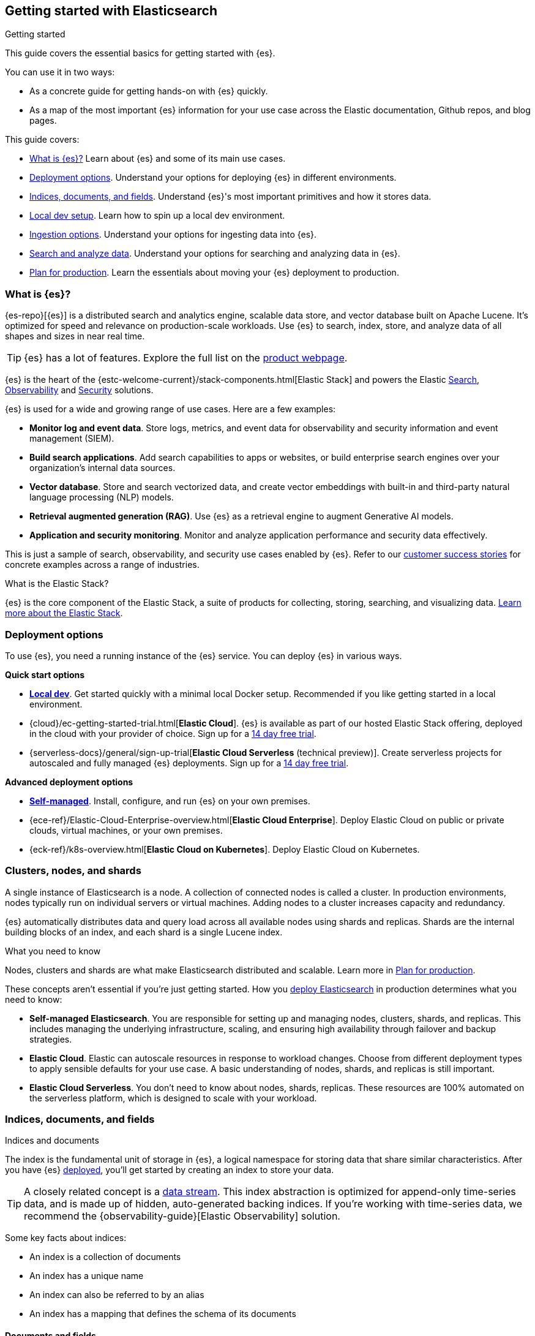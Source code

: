 [[elasticsearch-intro]]
== Getting started with Elasticsearch
++++
<titleabbrev>Getting started</titleabbrev>
++++

This guide covers the essential basics for getting started with {es}.

You can use it in two ways:

* As a concrete guide for getting hands-on with {es} quickly.
* As a map of the most important {es} information for your use case across the Elastic documentation, Github repos, and blog pages.

This guide covers:

* <<elasticsearch-intro-what-is-es>> Learn about {es} and some of its main use cases.
* <<elasticsearch-intro-deploy>>. Understand your options for deploying {es} in different environments.
* <<documents-indices>>. Understand {es}'s most important primitives and how it stores data.
* <<run-elasticsearch-locally, Local dev setup>>. Learn how to spin up a local dev environment.
* <<es-ingestion-overview>>. Understand your options for ingesting data into {es}.
* <<search-analyze>>. Understand your options for searching and analyzing data in {es}.
* <<scalability>>. Learn the essentials about moving your {es} deployment to production.

[[elasticsearch-intro-what-is-es]]
=== What is {es}?

{es-repo}[{es}] is a distributed search and analytics engine, scalable data store, and vector database built on Apache Lucene.
It's optimized for speed and relevance on production-scale workloads.
Use {es} to search, index, store, and analyze data of all shapes and sizes in near real time.

[TIP]
====
{es} has a lot of features. Explore the full list on the https://www.elastic.co/elasticsearch/features[product webpage^].
====

{es} is the heart of the {estc-welcome-current}/stack-components.html[Elastic Stack] and powers the Elastic https://www.elastic.co/enterprise-search[Search], https://www.elastic.co/observability[Observability] and https://www.elastic.co/security[Security] solutions.

{es} is used for a wide and growing range of use cases. Here are a few examples:

* *Monitor log and event data*. Store logs, metrics, and event data for observability and security information and event management (SIEM).
* *Build search applications*. Add search capabilities to apps or websites, or build enterprise search engines over your organization's internal data sources.
* *Vector database*. Store and search vectorized data, and create vector embeddings with built-in and third-party natural language processing (NLP) models.
* *Retrieval augmented generation (RAG)*. Use {es} as a retrieval engine to augment Generative AI models.
* *Application and security monitoring*. Monitor and analyze application performance and security data effectively.

This is just a sample of search, observability, and security use cases enabled by {es}. 
Refer to our https://www.elastic.co/customers/success-stories[customer success stories] for concrete examples across a range of industries.

[discrete]
[[elasticsearch-intro-elastic-stack]]
.What is the Elastic Stack?
*******************************
{es} is the core component of the Elastic Stack, a suite of products for collecting, storing, searching, and visualizing data.
https://www.elastic.co/guide/en/starting-with-the-elasticsearch-platform-and-its-solutions/current/stack-components.html[Learn more about the Elastic Stack].
*******************************

[[elasticsearch-intro-deploy]]
=== Deployment options

To use {es}, you need a running instance of the {es} service.
You can deploy {es} in various ways.

**Quick start options**

* <<run-elasticsearch-locally,*Local dev*>>. Get started quickly with a minimal local Docker setup. Recommended if you like getting started in a local environment.
* {cloud}/ec-getting-started-trial.html[*Elastic Cloud*]. {es} is available as part of our hosted Elastic Stack offering, deployed in the cloud with your provider of choice. Sign up for a https://cloud.elastic.co/registration[14 day free trial].
* {serverless-docs}/general/sign-up-trial[*Elastic Cloud Serverless* (technical preview)]. Create serverless projects for autoscaled and fully managed {es} deployments. Sign up for a https://cloud.elastic.co/serverless-registration[14 day free trial].

**Advanced deployment options**

* <<elasticsearch-deployment-options,*Self-managed*>>. Install, configure, and run {es} on your own premises.
* {ece-ref}/Elastic-Cloud-Enterprise-overview.html[*Elastic Cloud Enterprise*]. Deploy Elastic Cloud on public or private clouds, virtual machines, or your own premises.
* {eck-ref}/k8s-overview.html[*Elastic Cloud on Kubernetes*]. Deploy Elastic Cloud on Kubernetes.

[discrete]
[[elasticsearch-intro-cluster-nodes-shards]]
=== Clusters, nodes, and shards

A single instance of Elasticsearch is a node.
A collection of connected nodes is called a cluster.
In production environments, nodes typically run on individual servers or virtual machines.
Adding nodes to a cluster increases capacity and redundancy.

{es} automatically distributes data and query load across all available nodes using shards and replicas.
Shards are the internal building blocks of an index, and each shard is a single Lucene index.

.What you need to know
*******************************
Nodes, clusters and shards are what make Elasticsearch distributed and scalable.
Learn more in <<scalability,Plan for production>>.

These concepts aren't essential if you're just getting started.
How you <<elasticsearch-intro-deploy,deploy Elasticsearch>> in production determines what you need to know:

* *Self-managed Elasticsearch*. You are responsible for setting up and managing nodes, clusters, shards, and replicas.
This includes managing the underlying infrastructure, scaling, and ensuring high availability through failover and backup strategies.
* *Elastic Cloud*. Elastic can autoscale resources in response to workload changes.
Choose from different deployment types to apply sensible defaults for your use case.
A basic understanding of nodes, shards, and replicas is still important.
* *Elastic Cloud Serverless*. You don't need to know about nodes, shards, replicas.
These resources are 100% automated on the serverless platform, which is designed to scale with your workload.
*******************************

// new html page 
[[documents-indices]]
=== Indices, documents, and fields
++++
<titleabbrev>Indices and documents</titleabbrev>
++++

The index is the fundamental unit of storage in {es}, a logical namespace for storing data that share similar characteristics.
After you have {es} <<elasticsearch-intro-deploy,deployed>>, you'll get started by creating an index to store your data.

[TIP]
====
A closely related concept is a <<data-streams,data stream>>.
This index abstraction is optimized for append-only time-series data, and is made up of hidden, auto-generated backing indices.
If you're working with time-series data, we recommend the {observability-guide}[Elastic Observability] solution.
====

Some key facts about indices:

* An index is a collection of documents
* An index has a unique name
* An index can also be referred to by an alias
* An index has a mapping that defines the schema of its documents

[discrete]
[[elasticsearch-intro-documents-fields]]
==== Documents and fields

{es} serializes and stores data in the form of JSON documents.
A document is a set of fields, which are key-value pairs that contain your data.
Each document has a unique ID, which you can create or have {es} auto-generate.

A simple {es} document might look like this:

[source,js]
----
{
  "_index": "my-first-elasticsearch-index",
  "_id": "DyFpo5EBxE8fzbb95DOa",
  "_version": 1,
  "_seq_no": 0,
  "_primary_term": 1,
  "found": true,
  "_source": {
    "email": "john@smith.com",
    "first_name": "John",
    "last_name": "Smith",
    "info": {
      "bio": "Eco-warrior and defender of the weak",
      "age": 25,
      "interests": [
        "dolphins",
        "whales"
      ]
    },
    "join_date": "2024/05/01"
  }
}
----
// NOTCONSOLE

[discrete]
[[elasticsearch-intro-documents-fields-data-metadata]]
==== Data and metadata

An indexed document contains data and metadata.
In {es}, metadata fields are prefixed with an underscore.

The most important metadata fields are:

* `_source`. Contains the original JSON document.
* `_index`. The name of the index where the document is stored.
* `_id`. The document's ID. IDs must be unique per index.

[discrete]
[[elasticsearch-intro-documents-fields-mappings]]
==== Mappings and data types

Each index has a <<mapping,mapping>> or schema for how the fields in your documents are indexed.
A mapping defines the <<mapping-types,data type>> for each field, how the field should be indexed,
and how it should be stored.
When adding documents to {es}, you have two options for mappings:

* <<mapping-dynamic, Dynamic mapping>>. Let {es} automatically detect the data types and create the mappings for you. This is great for getting started quickly.
* <<mapping-explicit, Explicit mapping>>. Define the mappings up front by specifying data types for each field. Recommended for production use cases.

[TIP]
====
You can use a combination of dynamic and explicit mapping on the same index.
This is useful when you have a mix of known and unknown fields in your data.
====

// New html page
[[es-ingestion-overview]]
=== Ingestion options

There are multiple ways to ingest data into {es}.

Here are a few options for getting started:

* <<docs,*API*>>. Use the {es} REST Document APIs to index documents directly, using the Dev Tools Console in {kib} or a programming language client. Once you get past the very basics, you'll want to use the <<docs-bulk,Bulk API>> for efficiency.
* {kibana-ref}/connect-to-elasticsearch.html#upload-data-kibana[*File upload*]. Use the {kib} File Uploader to upload and index CSV, JSON, and log files.
* {kibana-ref}/connect-to-elasticsearch.html#_add_sample_data[*Sample data*]. Load sample data sets into your {es} cluster using {kib}.
* {enterprise-search-ref}/crawler.html[*Web Crawler*]. Extract and index web page content into {es} documents.
* {enterprise-search-ref}/crawler.html[Elastic Web Crawler][*Connectors*]. Sync data from various third-party data sources to create searchable, read-only replicas in {es}.

[TIP]
====
If you're interested in data ingestion pipelines for time-series data, use the decision tree in the {cloud}/ec-cloud-ingest-data.html#ec-data-ingest-pipeline[Elastic Cloud docs] to understand your options.
====

// New html page
[[search-analyze]]
=== Search and analyze data

You can use {es} as a basic document store to simply retrieve documents and their
metadata.
However, the real power of {es} comes from its advanced search and analytics capabilities.

The primary tool for interacting with {es} today is the <<query-dsl, Query DSL>>.
We'll be using the Query DSL for the examples in this guide.

[TIP]
====
<<esql,{esql}>> is our new piped query language (and compute engine) that is initally mainly focused on time-series data like logs and metrics.
====

[discrete]
[[search-data]]
==== Searching and filtering data

{es} support a wide range of search techniques including:

* <<full-text-queries,*Full-text search*>>. Search text that has been analyzed and indexed to support full-text search based on relevance.
* <<keyword,*Keyword search*>>. Search for exact matches using `keyword` fields.
* <<semantic-search-semantic-text,*Semantic search*>>. Search `semantic_field` fields using dense or sparse vector search on embeddings generated in your {es} cluster.
* <<knn-search,*K-nearest neighbors (kNN) search*>>. Search for similar dense vectors using the kNN algorithm for embeddings generated outside of {es}.
* <<geo-queries,*Geospatial search*>>. Search for locations and calculate spatial relationships using geospatial queries.

Learn about the full range of queries supported by the <<query-dsl,Query DSL>>.

You can also filter data using the Query DSL.
Filters enable you to include or exclude documents by retrieving documents that match specific field-level criteria.
A query that uses the `filter` parameter indicates <<filter-context,filter context>>.

{esql} also has powerful filtering capabilities.

[discrete]
[[intro-search-query-languages]]
==== Query languages

The following languages can be used to query {es}:

[cols="1,2,2,1", options="header"]
|===
| Name | Description | Use cases | API endpoint

| <<query-dsl,Query DSL>>
| Primary query language for {es}. Powerful and flexible JSON-style language that enables complex queries.
| Supports full-text search, semantic search, keyword search, filtering, aggregations, and more.
| <<search-search,`_search`>>


| <<esql,{esql}>>
| Introduced in *8.11*, the Elasticsearch Query Language ({esql}) is a piped query language language for filtering, transforming, and analyzing data.
| Initially tailored towards working with time series data like logs and metrics. 
Robust integration with {kib} for querying, visualizing, and analyzing data.
Does not yet support full-text search.
| <<esql-rest,`_query`>>

| https://www.elastic.co/guide/en/elasticsearch/client/index.html[Programming languages]
| Client libraries and APIs for interacting with Elasticsearch using your programming language of choice. Includes Java, Python, JavaScript, Rust, and more.
| For application development. Enables data indexing, searching, updating, and aggregation directly from your application code.
| N/A

| <<eql,EQL>>
| Event Query Language (EQL) is a query language for event-based time series data. Data must contain an `@timestamp` field to use EQL.
| Designed for the threat hunting security use case.
| <<eql-apis,`_eql`>>

| <<xpack-sql,Elasticsearch SQL>>
| Allows native, real-time SQL-like querying against {es} data. JDBC and ODBC drivers are available for integration with business intelligence (BI) tools.
| Enables users familiar with SQL to query {es} data using familiar syntax for BI and reporting.
| <<sql-apis,`_sql`>>

|===

[discrete]
[[analyze-data]]
==== Analyzing your data

{es} enables a host of use cases based on aggregations and analytics.

[discrete]
[[analyze-data-query-dsl]]
===== Query DSL

<<search-aggregations,Aggregations>> are the primary tool for analyzing {es} data using the Query DSL.
An aggregation summarizes your data as metrics, statistics, or other analytics:

* <<search-aggregations-metrics,Metric>>. Calculate metrics,
such as a sum or average, from field values.
* <<search-aggregations-bucket,Bucket>>. Group documents into buckets based on field values, ranges,
or other criteria.
* <<search-aggregations-pipeline,Pipeline>>. Run aggregations on the results of other aggregations.

Run aggregations by specifying the <<search-search,search API>>'s `aggs` parameter.
Learn more in <<run-an-agg,Run an aggregation>>.

[discrete]
[[analyze-data-esql]]
===== {esql}

<<esql,Elasticsearch Query Language ({esql})>> is a piped query language for filtering, transforming, and analyzing data.
{esql} is built on top of a new compute engine, where search, aggregation, and transformation functions are
directly executed within {es} itself.
It comes with a comprehensive set of <<esql-functions-operators,functions and operators>> for working with data and has robust integration with {kib}'s Discover, dashboards and visualizations.

Learn more in <<esql-getting-started,Getting started with {esql}>>, or try https://www.elastic.co/training/introduction-to-esql[our training course].

[discrete]
[[elasticsearch-intro-search-analyze-next-step]]
==== Next step

Now that you understand the basics of searching and analyzing data in {es}, you're ready to start ingesting data.
In this getting started guide, we'll be using Dev Tools Console syntax to call the {es} REST APIs.

[[elasticsearch-intro-start-rest-api]]
=== Start with the REST API

//TODO:WIP

You send data and other requests to {es} using REST APIs.
This lets you interact
with {es} using any client that sends HTTP requests, such as
https://curl.se[curl] or our https://www.elastic.co/guide/en/elasticsearch/client/index.html[programming language clients].

In this guide we'll use {kib}'s Console to send requests to {es}.

[TIP]
====
Elastic docs default to using Console syntax for code samples, but you can also copy these examples as `curl` and other programming languages, using the code sample language selector.

As of 8.16.0 (and earlier on Elastic Cloud Serverless), you can copy requests directly from the Console UI into different programming language syntaxes, including Python, JavaScript, and Ruby.
====

Test your connection to {es} by sending a request to the root endpoint.

[source,console]
----
GET /
----

This should return a response with information about your {es} cluster.

[[scalability]]
=== Plan for production

{es} is built to be always available and to scale with your needs. It does this
by being distributed by nature. You can add servers (nodes) to a cluster to
increase capacity and {es} automatically distributes your data and query load
across all of the available nodes. No need to overhaul your application, {es}
knows how to balance multi-node clusters to provide scale and high availability.
The more nodes, the merrier.

How does this work? Under the covers, an {es} index is really just a logical
grouping of one or more physical shards, where each shard is actually a
self-contained index. By distributing the documents in an index across multiple
shards, and distributing those shards across multiple nodes, {es} can ensure
redundancy, which both protects against hardware failures and increases
query capacity as nodes are added to a cluster. As the cluster grows (or shrinks),
{es} automatically migrates shards to rebalance the cluster.

There are two types of shards: primaries and replicas. Each document in an index
belongs to one primary shard. A replica shard is a copy of a primary shard.
Replicas provide redundant copies of your data to protect against hardware
failure and increase capacity to serve read requests
like searching or retrieving a document.

The number of primary shards in an index is fixed at the time that an index is
created, but the number of replica shards can be changed at any time, without
interrupting indexing or query operations.

[discrete]
[[it-depends]]
==== Shard size and number of shards

There are a number of performance considerations and trade offs with respect
to shard size and the number of primary shards configured for an index. The more
shards, the more overhead there is simply in maintaining those indices. The
larger the shard size, the longer it takes to move shards around when {es}
needs to rebalance a cluster.

Querying lots of small shards makes the processing per shard faster, but more
queries means more overhead, so querying a smaller
number of larger shards might be faster. In short...it depends.

As a starting point:

* Aim to keep the average shard size between a few GB and a few tens of GB. For
  use cases with time-based data, it is common to see shards in the 20GB to 40GB
  range.

* Avoid the gazillion shards problem. The number of shards a node can hold is
  proportional to the available heap space. As a general rule, the number of
  shards per GB of heap space should be less than 20.

The best way to determine the optimal configuration for your use case is
through https://www.elastic.co/elasticon/conf/2016/sf/quantitative-cluster-sizing[
testing with your own data and queries].

[discrete]
[[disaster-ccr]]
==== Disaster recovery

A cluster's nodes need good, reliable connections to each other. To provide
better connections, you typically co-locate the nodes in the same data center or
nearby data centers. However, to maintain high availability, you
also need to avoid any single point of failure. In the event of a major outage
in one location, servers in another location need to be able to take over. The
answer? {ccr-cap} (CCR).

CCR provides a way to automatically synchronize indices from your primary cluster
to a secondary remote cluster that can serve as a hot backup. If the primary
cluster fails, the secondary cluster can take over. You can also use CCR to
create secondary clusters to serve read requests in geo-proximity to your users.

{ccr-cap} is active-passive. The index on the primary cluster is
the active leader index and handles all write requests. Indices replicated to
secondary clusters are read-only followers.

[discrete]
[[admin]]
==== Security, management, and monitoring

As with any enterprise system, you need tools to secure, manage, and
monitor your {es} clusters. Security, monitoring, and administrative features
that are integrated into {es} enable you to use {kibana-ref}/introduction.html[{kib}]
as a control center for managing a cluster. Features like <<downsampling,
downsampling>> and <<index-lifecycle-management, index lifecycle management>>
help you intelligently manage your data over time.

Refer to <<monitor-elasticsearch-cluster>> for more information.